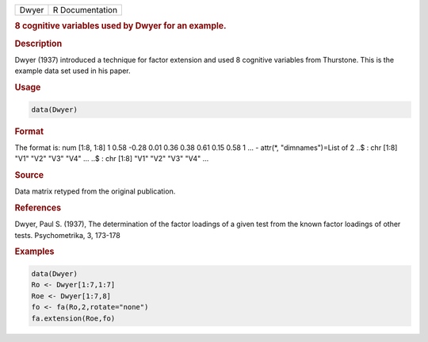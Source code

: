 .. container::

   ===== ===============
   Dwyer R Documentation
   ===== ===============

   .. rubric:: 8 cognitive variables used by Dwyer for an example.
      :name: Dwyer

   .. rubric:: Description
      :name: description

   Dwyer (1937) introduced a technique for factor extension and used 8
   cognitive variables from Thurstone. This is the example data set used
   in his paper.

   .. rubric:: Usage
      :name: usage

   .. code:: R

      data(Dwyer)

   .. rubric:: Format
      :name: format

   The format is: num [1:8, 1:8] 1 0.58 -0.28 0.01 0.36 0.38 0.61 0.15
   0.58 1 ... - attr(\*, "dimnames")=List of 2 ..$ : chr [1:8] "V1" "V2"
   "V3" "V4" ... ..$ : chr [1:8] "V1" "V2" "V3" "V4" ...

   .. rubric:: Source
      :name: source

   Data matrix retyped from the original publication.

   .. rubric:: References
      :name: references

   Dwyer, Paul S. (1937), The determination of the factor loadings of a
   given test from the known factor loadings of other tests.
   Psychometrika, 3, 173-178

   .. rubric:: Examples
      :name: examples

   .. code:: R

      data(Dwyer)
      Ro <- Dwyer[1:7,1:7]
      Roe <- Dwyer[1:7,8]
      fo <- fa(Ro,2,rotate="none")
      fa.extension(Roe,fo)
